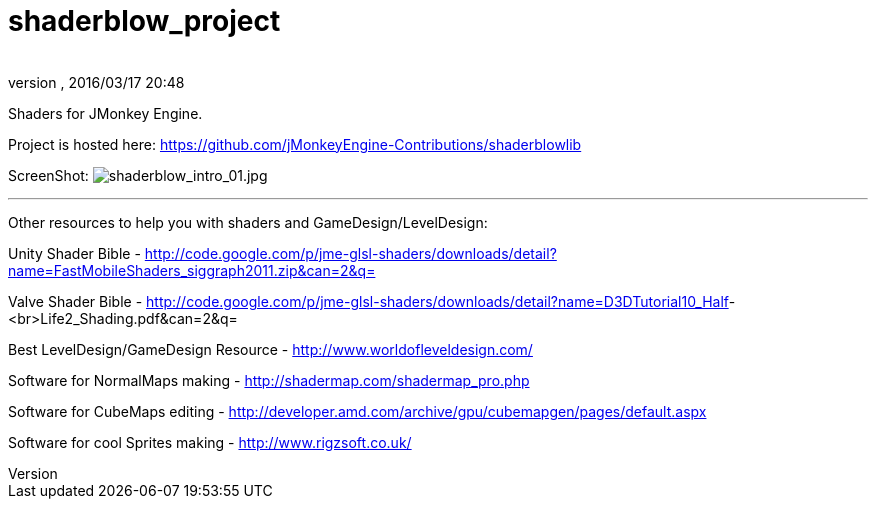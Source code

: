 = shaderblow_project
:author: 
:revnumber: 
:revdate: 2016/03/17 20:48
:relfileprefix: ../
:imagesdir: ..
ifdef::env-github,env-browser[:outfilesuffix: .adoc]


Shaders for JMonkey Engine.

Project is hosted here: https://github.com/jMonkeyEngine-Contributions/shaderblowlib[https://github.com/jMonkeyEngine-Contributions/shaderblowlib]

// Get a local copy of the jme-glsl-shaders repository with this command: hg clone link:https://paulgeraskin@code.google.com/p/jme-glsl-shaders/[https://paulgeraskin@code.google.com/p/jme-glsl-shaders/]

ScreenShot: image:sdk/plugin/shaderblow_intro_01.jpg[shaderblow_intro_01.jpg,width="",height=""]
// link:http://dl.dropbox.com/u/26887202/123/ShaderBlow_03.jpg[http://dl.dropbox.com/u/26887202/123/ShaderBlow_03.jpg]

'''

Other resources to help you with shaders and GameDesign/LevelDesign:

Unity Shader Bible - link:http://code.google.com/p/jme-glsl-shaders/downloads/detail?name=FastMobileShaders_siggraph2011.zip&can=2&q=[http://code.google.com/p/jme-glsl-shaders/downloads/detail?name=FastMobileShaders_siggraph2011.zip&amp;can=2&amp;q=]

Valve Shader Bible - link:http://code.google.com/p/jme-glsl-shaders/downloads/detail?name=D3DTutorial10_Half[http://code.google.com/p/jme-glsl-shaders/downloads/detail?name=D3DTutorial10_Half]-&lt;br&gt;Life2_Shading.pdf&amp;can=2&amp;q=

Best LevelDesign/GameDesign Resource - link:http://www.worldofleveldesign.com/[http://www.worldofleveldesign.com/]

Software for NormalMaps making - link:http://shadermap.com/shadermap_pro.php[http://shadermap.com/shadermap_pro.php]

Software for CubeMaps editing - link:http://developer.amd.com/archive/gpu/cubemapgen/pages/default.aspx[http://developer.amd.com/archive/gpu/cubemapgen/pages/default.aspx]

Software for cool Sprites making - link:http://www.rigzsoft.co.uk/[http://www.rigzsoft.co.uk/]
